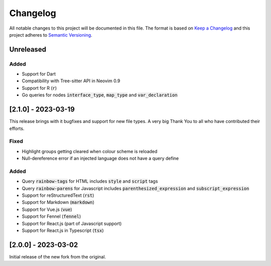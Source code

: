 .. default-role:: code

###########
 Changelog
###########

All notable changes to this project will be documented in this file. The format
is based on `Keep a Changelog`_ and this project adheres to `Semantic
Versioning`_.


Unreleased
##########

Added
=====

- Support for Dart
- Compatibility with Tree-sitter API in Neovim 0.9
- Support for R (`r`)
- Go queries for nodes `interface_type`, `map_type` and `var_declaration`


[2.1.0] - 2023-03-19
####################

This release brings with it bugfixes and support for new file types.  A very
big Thank You to all who have contributed their efforts.

Fixed
=====

- Highlight groups getting cleared when colour scheme is reloaded
- Null-dereference error if an injected language does not have a query define

Added
=====

- Query `rainbow-tags` for HTML includes `style` and `script` tags
- Query `rainbow-parens` for Javascript includes `parenthesized_expression` and
  `subscript_expression`
- Support for reStructuredText (`rst`)
- Support for Markdown (`markdown`)
- Support for Vue.js (`vue`)
- Support for Fennel (`fennel`)
- Support for React.js (part of Javascript support)
- Support for React.js in Typescript (`tsx`)


[2.0.0] - 2023-03-02
####################

Initial release of the new fork from the original.



.. ----------------------------------------------------------------------------
.. _Keep a Changelog: https://keepachangelog.com/en/1.0.0/,
.. _Semantic Versioning: https://semver.org/spec/v2.0.0.html
